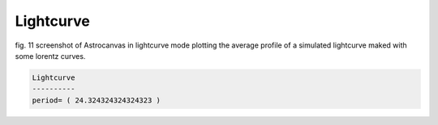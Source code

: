Lightcurve
**********

.. figure:: figures/fig1.png
   :align: center

   ..

   fig. 11 screenshot of Astrocanvas in lightcurve mode plotting the average profile of a simulated lightcurve maked with some lorentz curves.

.. code-block:: bash 

   Lightcurve
   ----------
   period= ( 24.324324324324323 )